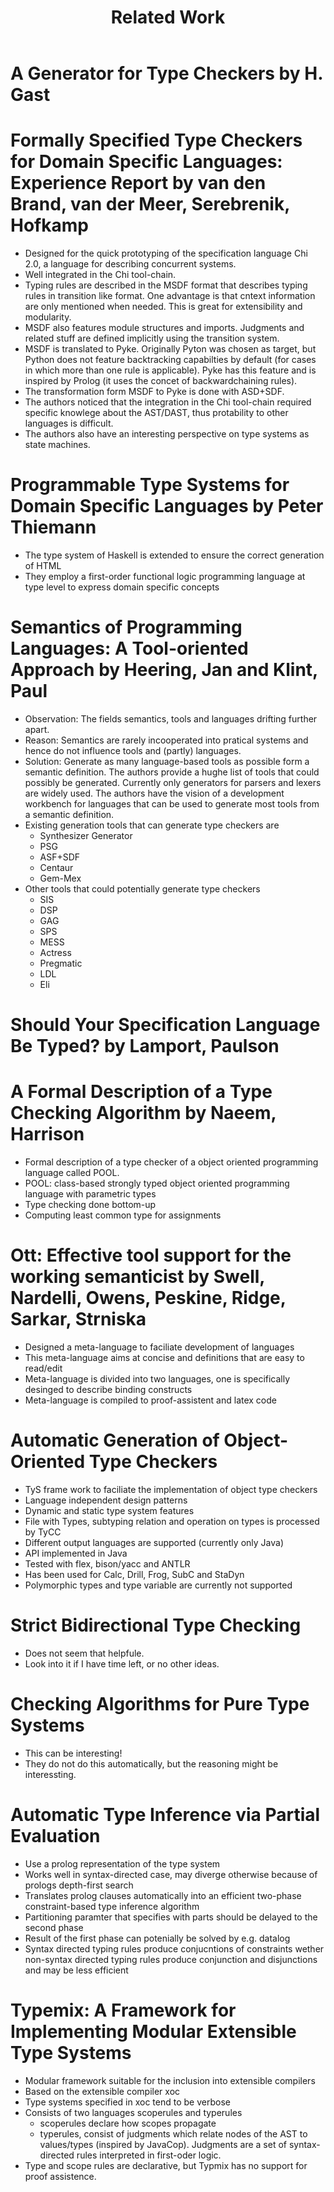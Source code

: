 #+TITLE: Related Work

* A Generator for Type Checkers by H. Gast
* Formally Specified Type Checkers for Domain Specific Languages: Experience Report by van den Brand, van der Meer, Serebrenik, Hofkamp
  - Designed for the quick prototyping of the specification language
    Chi 2.0, a language for describing concurrent systems.
  - Well integrated in the Chi tool-chain.
  - Typing rules are described in the MSDF format that describes
    typing rules in transition like format. One advantage is that
    cntext information are only mentioned when needed. This is great
    for extensibility and modularity.
  - MSDF also features module structures and imports. Judgments and
    related stuff are defined implicitly using the transition system.
  - MSDF is translated to Pyke. Originally Pyton was chosen as target,
    but Python does not feature backtracking capabilties by default
    (for cases in which more than one rule is applicable). Pyke has
    this feature and is inspired by Prolog (it uses the concet of
    backwardchaining rules).
  - The transformation form MSDF to Pyke is done with ASD+SDF.
  - The authors noticed that the integration in the Chi tool-chain
    required specific knowlege about the AST/DAST, thus protability to
    other languages is difficult.
  - The authors also have an interesting perspective on type systems
    as state machines.
* Programmable Type Systems for Domain Specific Languages by Peter Thiemann
  - The type system of Haskell is extended to ensure the correct generation of HTML
  - They employ a first-order functional logic programming language at type level to express domain specific concepts
* Semantics of Programming Languages: A Tool-oriented Approach by Heering, Jan and Klint, Paul
  - Observation: The fields semantics, tools and languages drifting
    further apart.
  - Reason: Semantics are rarely incooperated into pratical systems
    and hence do not influence tools and (partly) languages.
  - Solution: Generate as many language-based tools as possible form a
    semantic definition. The authors provide a hughe list of tools
    that could possibly be generated. Currently only generators for
    parsers and lexers are widely used. The authors have the vision of
    a development workbench for languages that can be used to generate
    most tools from a semantic definition.
  - Existing generation tools that can generate type checkers are
    + Synthesizer Generator
    + PSG
    + ASF+SDF
    + Centaur
    + Gem-Mex
  - Other tools that could potentially generate type checkers
    + SIS
    + DSP
    + GAG
    + SPS
    + MESS
    + Actress
    + Pregmatic
    + LDL
    + Eli
* Should Your Specification Language Be Typed? by Lamport, Paulson
* A Formal Description of a Type Checking Algorithm by Naeem, Harrison
  - Formal description of a type checker of a object oriented programming language called POOL.
  - POOL: class-based strongly typed object oriented programming language with parametric types
  - Type checking done bottom-up
  - Computing least common type for assignments
* Ott: Effective tool support for the working semanticist by Swell, Nardelli, Owens, Peskine, Ridge, Sarkar, Strniska
  - Designed a meta-language to faciliate development of languages
  - This meta-language aims at concise and definitions that are easy to read/edit
  - Meta-language is divided into two languages, one is specifically desinged to describe binding constructs
  - Meta-language is compiled to proof-assistent and latex code
* Automatic Generation of Object-Oriented Type Checkers
  - TyS frame work to faciliate the implementation of object type checkers
  - Language independent design patterns
  - Dynamic and static type system features
  - File with Types, subtyping relation and operation on types is processed by TyCC
  - Different output languages are supported (currently only Java)
  - API implemented in Java
  - Tested with flex, bison/yacc and ANTLR
  - Has been used for Calc, Drill, Frog, SubC and StaDyn
  - Polymorphic types and type variable are currently not supported
* Strict Bidirectional Type Checking
  - Does not seem that helpfule.
  - Look into it if I have time left, or no other ideas.
* Checking Algorithms for Pure Type Systems
  - This can be interesting!
  - They do not do this automatically, but the reasoning might be interessting.
* Automatic Type Inference via Partial Evaluation
  - Use a prolog representation of the type system
  - Works well in syntax-directed case, may diverge otherwise because
    of prologs depth-first search
  - Translates prolog clauses automatically into an efficient
    two-phase constraint-based type inference algorithm
  - Partitioning paramter that specifies with parts should be delayed
    to the second phase
  - Result of the first phase can potenially be solved by e.g. datalog
  - Syntax directed typing rules produce conjucntions of constraints
    wether non-syntax directed typing rules produce conjunction and
    disjunctions and may be less efficient
* Typemix: A Framework for Implementing Modular Extensible Type Systems
  - Modular framework suitable for the inclusion into extensible compilers
  - Based on the extensible compiler xoc
  - Type systems specified in xoc tend to be verbose
  - Consists of two languages scoperules and typerules
    - scoperules declare how scopes propagate
    - typerules, consist of judgments which relate nodes of the AST to
      values/types (inspired by JavaCop). Judgments are a set of
      syntax-directed rules interpreted in first-oder logic.
  - Type and scope rules are declarative, but Typmix has no support
    for proof assistence.
